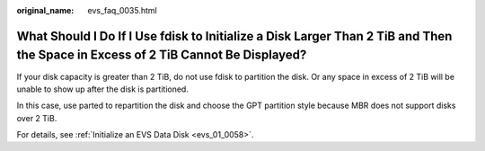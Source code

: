 :original_name: evs_faq_0035.html

.. _evs_faq_0035:

What Should I Do If I Use fdisk to Initialize a Disk Larger Than 2 TiB and Then the Space in Excess of 2 TiB Cannot Be Displayed?
=================================================================================================================================

If your disk capacity is greater than 2 TiB, do not use fdisk to partition the disk. Or any space in excess of 2 TiB will be unable to show up after the disk is partitioned.

In this case, use parted to repartition the disk and choose the GPT partition style because MBR does not support disks over 2 TiB.

For details, see :ref:`Initialize an EVS Data Disk <evs_01_0058>`.
